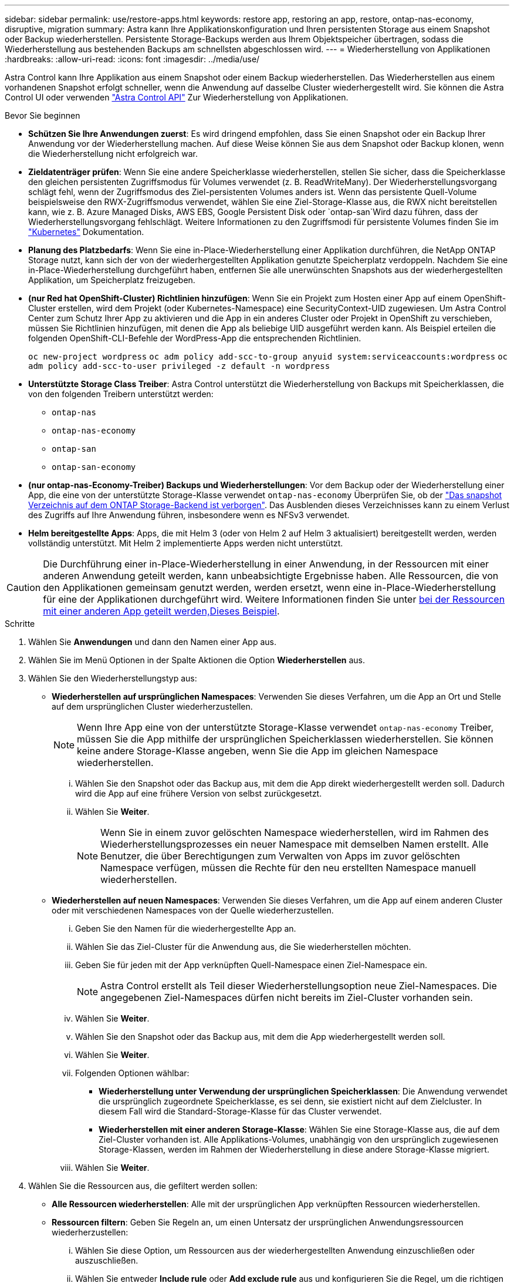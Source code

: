 ---
sidebar: sidebar 
permalink: use/restore-apps.html 
keywords: restore app, restoring an app, restore, ontap-nas-economy, disruptive, migration 
summary: Astra kann Ihre Applikationskonfiguration und Ihren persistenten Storage aus einem Snapshot oder Backup wiederherstellen. Persistente Storage-Backups werden aus Ihrem Objektspeicher übertragen, sodass die Wiederherstellung aus bestehenden Backups am schnellsten abgeschlossen wird. 
---
= Wiederherstellung von Applikationen
:hardbreaks:
:allow-uri-read: 
:icons: font
:imagesdir: ../media/use/


[role="lead"]
Astra Control kann Ihre Applikation aus einem Snapshot oder einem Backup wiederherstellen. Das Wiederherstellen aus einem vorhandenen Snapshot erfolgt schneller, wenn die Anwendung auf dasselbe Cluster wiederhergestellt wird. Sie können die Astra Control UI oder verwenden https://docs.netapp.com/us-en/astra-automation["Astra Control API"^] Zur Wiederherstellung von Applikationen.

.Bevor Sie beginnen
* *Schützen Sie Ihre Anwendungen zuerst*: Es wird dringend empfohlen, dass Sie einen Snapshot oder ein Backup Ihrer Anwendung vor der Wiederherstellung machen. Auf diese Weise können Sie aus dem Snapshot oder Backup klonen, wenn die Wiederherstellung nicht erfolgreich war.
* *Zieldatenträger prüfen*: Wenn Sie eine andere Speicherklasse wiederherstellen, stellen Sie sicher, dass die Speicherklasse den gleichen persistenten Zugriffsmodus für Volumes verwendet (z. B. ReadWriteMany). Der Wiederherstellungsvorgang schlägt fehl, wenn der Zugriffsmodus des Ziel-persistenten Volumes anders ist. Wenn das persistente Quell-Volume beispielsweise den RWX-Zugriffsmodus verwendet, wählen Sie eine Ziel-Storage-Klasse aus, die RWX nicht bereitstellen kann, wie z. B. Azure Managed Disks, AWS EBS, Google Persistent Disk oder `ontap-san`Wird dazu führen, dass der Wiederherstellungsvorgang fehlschlägt. Weitere Informationen zu den Zugriffsmodi für persistente Volumes finden Sie im https://kubernetes.io/docs/concepts/storage/persistent-volumes/#access-modes["Kubernetes"^] Dokumentation.
* *Planung des Platzbedarfs*: Wenn Sie eine in-Place-Wiederherstellung einer Applikation durchführen, die NetApp ONTAP Storage nutzt, kann sich der von der wiederhergestellten Applikation genutzte Speicherplatz verdoppeln. Nachdem Sie eine in-Place-Wiederherstellung durchgeführt haben, entfernen Sie alle unerwünschten Snapshots aus der wiederhergestellten Applikation, um Speicherplatz freizugeben.
* *(nur Red hat OpenShift-Cluster) Richtlinien hinzufügen*: Wenn Sie ein Projekt zum Hosten einer App auf einem OpenShift-Cluster erstellen, wird dem Projekt (oder Kubernetes-Namespace) eine SecurityContext-UID zugewiesen. Um Astra Control Center zum Schutz Ihrer App zu aktivieren und die App in ein anderes Cluster oder Projekt in OpenShift zu verschieben, müssen Sie Richtlinien hinzufügen, mit denen die App als beliebige UID ausgeführt werden kann. Als Beispiel erteilen die folgenden OpenShift-CLI-Befehle der WordPress-App die entsprechenden Richtlinien.
+
`oc new-project wordpress`
`oc adm policy add-scc-to-group anyuid system:serviceaccounts:wordpress`
`oc adm policy add-scc-to-user privileged -z default -n wordpress`

* *Unterstützte Storage Class Treiber*: Astra Control unterstützt die Wiederherstellung von Backups mit Speicherklassen, die von den folgenden Treibern unterstützt werden:
+
** `ontap-nas`
** `ontap-nas-economy`
** `ontap-san`
** `ontap-san-economy`


* *(nur ontap-nas-Economy-Treiber) Backups und Wiederherstellungen*: Vor dem Backup oder der Wiederherstellung einer App, die eine von der unterstützte Storage-Klasse verwendet `ontap-nas-economy` Überprüfen Sie, ob der link:../use/protect-apps.html#enable-backup-and-restore-for-ontap-nas-economy-operations["Das snapshot Verzeichnis auf dem ONTAP Storage-Backend ist verborgen"]. Das Ausblenden dieses Verzeichnisses kann zu einem Verlust des Zugriffs auf Ihre Anwendung führen, insbesondere wenn es NFSv3 verwendet.
* *Helm bereitgestellte Apps*: Apps, die mit Helm 3 (oder von Helm 2 auf Helm 3 aktualisiert) bereitgestellt werden, werden vollständig unterstützt. Mit Helm 2 implementierte Apps werden nicht unterstützt.


[CAUTION]
====
Die Durchführung einer in-Place-Wiederherstellung in einer Anwendung, in der Ressourcen mit einer anderen Anwendung geteilt werden, kann unbeabsichtigte Ergebnisse haben. Alle Ressourcen, die von den Applikationen gemeinsam genutzt werden, werden ersetzt, wenn eine in-Place-Wiederherstellung für eine der Applikationen durchgeführt wird. Weitere Informationen finden Sie unter <<In-Place-Wiederherstellungskomplikationen für eine App, bei der Ressourcen mit einer anderen App geteilt werden,Dieses Beispiel>>.

====
.Schritte
. Wählen Sie *Anwendungen* und dann den Namen einer App aus.
. Wählen Sie im Menü Optionen in der Spalte Aktionen die Option *Wiederherstellen* aus.
. Wählen Sie den Wiederherstellungstyp aus:
+
** *Wiederherstellen auf ursprünglichen Namespaces*: Verwenden Sie dieses Verfahren, um die App an Ort und Stelle auf dem ursprünglichen Cluster wiederherzustellen.
+

NOTE: Wenn Ihre App eine von der unterstützte Storage-Klasse verwendet `ontap-nas-economy` Treiber, müssen Sie die App mithilfe der ursprünglichen Speicherklassen wiederherstellen. Sie können keine andere Storage-Klasse angeben, wenn Sie die App im gleichen Namespace wiederherstellen.

+
... Wählen Sie den Snapshot oder das Backup aus, mit dem die App direkt wiederhergestellt werden soll. Dadurch wird die App auf eine frühere Version von selbst zurückgesetzt.
... Wählen Sie *Weiter*.
+

NOTE: Wenn Sie in einem zuvor gelöschten Namespace wiederherstellen, wird im Rahmen des Wiederherstellungsprozesses ein neuer Namespace mit demselben Namen erstellt. Alle Benutzer, die über Berechtigungen zum Verwalten von Apps im zuvor gelöschten Namespace verfügen, müssen die Rechte für den neu erstellten Namespace manuell wiederherstellen.



** *Wiederherstellen auf neuen Namespaces*: Verwenden Sie dieses Verfahren, um die App auf einem anderen Cluster oder mit verschiedenen Namespaces von der Quelle wiederherzustellen.
+
... Geben Sie den Namen für die wiederhergestellte App an.
... Wählen Sie das Ziel-Cluster für die Anwendung aus, die Sie wiederherstellen möchten.
... Geben Sie für jeden mit der App verknüpften Quell-Namespace einen Ziel-Namespace ein.
+

NOTE: Astra Control erstellt als Teil dieser Wiederherstellungsoption neue Ziel-Namespaces. Die angegebenen Ziel-Namespaces dürfen nicht bereits im Ziel-Cluster vorhanden sein.

... Wählen Sie *Weiter*.
... Wählen Sie den Snapshot oder das Backup aus, mit dem die App wiederhergestellt werden soll.
... Wählen Sie *Weiter*.
... Folgenden Optionen wählbar:
+
**** *Wiederherstellung unter Verwendung der ursprünglichen Speicherklassen*: Die Anwendung verwendet die ursprünglich zugeordnete Speicherklasse, es sei denn, sie existiert nicht auf dem Zielcluster. In diesem Fall wird die Standard-Storage-Klasse für das Cluster verwendet.
**** *Wiederherstellen mit einer anderen Storage-Klasse*: Wählen Sie eine Storage-Klasse aus, die auf dem Ziel-Cluster vorhanden ist. Alle Applikations-Volumes, unabhängig von den ursprünglich zugewiesenen Storage-Klassen, werden im Rahmen der Wiederherstellung in diese andere Storage-Klasse migriert.


... Wählen Sie *Weiter*.




. Wählen Sie die Ressourcen aus, die gefiltert werden sollen:
+
** *Alle Ressourcen wiederherstellen*: Alle mit der ursprünglichen App verknüpften Ressourcen wiederherstellen.
** *Ressourcen filtern*: Geben Sie Regeln an, um einen Untersatz der ursprünglichen Anwendungsressourcen wiederherzustellen:
+
... Wählen Sie diese Option, um Ressourcen aus der wiederhergestellten Anwendung einzuschließen oder auszuschließen.
... Wählen Sie entweder *Include rule* oder *Add exclude rule* aus und konfigurieren Sie die Regel, um die richtigen Ressourcen während der Anwendungswiederherstellung zu filtern. Sie können eine Regel bearbeiten oder entfernen und eine Regel erneut erstellen, bis die Konfiguration korrekt ist.
+

NOTE: Weitere Informationen zum Konfigurieren von Einschließen- und Ausschlussregeln finden Sie unter <<Filtern Sie Ressourcen während einer Anwendungswiederherstellung>>.





. Wählen Sie *Weiter*.
. Lesen Sie die Details zur Wiederherstellungsaktion sorgfältig durch, geben Sie „Restore“ ein (falls Sie dazu aufgefordert werden), und wählen Sie *Restore*.


.Ergebnis
Astra Control stellt die App basierend auf den von Ihnen angegebenen Informationen wieder her. Wenn Sie die Applikation bereits wiederhergestellt haben, wird der Inhalt vorhandener persistenter Volumes durch den Inhalt persistenter Volumes aus der wiederhergestellten App ersetzt.


NOTE: Nach einer Datensicherungsoperation (Klonen, Backup oder Wiederherstellung) und einer anschließenden Anpassung des persistenten Volumes beträgt die Verzögerung bis zu zwanzig Minuten, bevor die neue Volume-Größe in der Web-Benutzeroberfläche angezeigt wird. Der Datensicherungsvorgang ist innerhalb von Minuten erfolgreich und Sie können mit der Management Software für das Storage-Backend die Änderung der Volume-Größe bestätigen.


IMPORTANT: Jeder Mitgliedsbenutzer mit Namespace-Einschränkungen nach Namespace-Name/ID oder anhand von Namespace-Bezeichnungen kann eine Applikation in einem neuen Namespace im selben Cluster oder einem anderen Cluster in seinem Unternehmenskonto klonen oder wiederherstellen. Derselbe Benutzer kann jedoch nicht auf die geklonte oder wiederhergestellte Anwendung im neuen Namespace zugreifen. Nachdem durch einen Klon- oder Wiederherstellungsvorgang ein neuer Namespace erstellt wurde, kann der Kontoadministrator/Kontoinhaber das Mitgliedskonto bearbeiten und Rolleneinschränkungen aktualisieren, damit der betroffene Benutzer Zugriff auf den neuen Namespace gewährt.



== Filtern Sie Ressourcen während einer Anwendungswiederherstellung

Sie können eine Filterregel zu einem hinzufügen link:../use/restore-apps.html["Wiederherstellen"] Vorgang, bei dem vorhandene Anwendungsressourcen angegeben werden, die in die wiederhergestellte Anwendung einbezogen oder von ihr ausgeschlossen werden sollen. Sie können Ressourcen basierend auf einem bestimmten Namespace, Label oder GVK (GroupVersionRind) ein- oder ausschließen.

.Erweitern Sie die Erweiterung, um weitere Informationen über ein- und Ausschlussszenarien zu erhalten
[%collapsible]
====
* *Sie wählen eine Include-Regel mit ursprünglichen Namespaces (in-Place-Wiederherstellung)*: Vorhandene Anwendungsressourcen, die Sie in der Regel definieren, werden gelöscht und durch jene aus dem ausgewählten Snapshot oder Backup ersetzt, den Sie für die Wiederherstellung verwenden. Alle Ressourcen, die Sie nicht in der Include-Regel angeben, bleiben unverändert.
* *Sie wählen eine Include-Regel mit neuen Namespaces*: Verwenden Sie die Regel, um die spezifischen Ressourcen auszuwählen, die Sie in der wiederhergestellten Anwendung benötigen. Alle Ressourcen, die Sie nicht in der Include-Regel angeben, werden nicht in die wiederhergestellte Anwendung aufgenommen.
* *Sie wählen eine Ausschlussregel mit ursprünglichen Namespaces (in-Place-Wiederherstellung)*: Die von Ihnen angegebenen Ressourcen werden nicht wiederhergestellt und bleiben unverändert. Ressourcen, die Sie nicht ausschließen möchten, werden vom Snapshot oder Backup wiederhergestellt. Alle Daten auf persistenten Volumes werden gelöscht und neu erstellt, wenn das entsprechende StatefulSet Teil der gefilterten Ressourcen ist.
* *Sie wählen eine Ausschlussregel mit neuen Namespaces* aus: Wählen Sie mit der Regel die Ressourcen aus, die Sie aus der wiederhergestellten Anwendung entfernen möchten. Ressourcen, die Sie nicht ausschließen möchten, werden vom Snapshot oder Backup wiederhergestellt.


====
Regeln sind entweder Einschließen oder Ausschließen von Typen. Regeln, die Ressourceneinschluss und -Ausschluss kombinieren, sind nicht verfügbar.

.Schritte
. Nachdem Sie die Option Ressourcen filtern und im Assistenten zum Wiederherstellen von Apps eine Option ein- oder ausschließen ausgewählt haben, wählen Sie *Einschlussregel hinzufügen* oder *Ausschlussregel hinzufügen* aus.
+

NOTE: Sie können keine im Cluster enthaltenen Ressourcen ausschließen, die von Astra Control automatisch berücksichtigt werden.

. Konfigurieren Sie die Filterregel:
+

NOTE: Sie müssen mindestens einen Namespace, eine Bezeichnung oder GVK angeben. Stellen Sie sicher, dass alle Ressourcen, die Sie behalten, nachdem die Filterregeln angewendet wurden, ausreichend sind, um die wiederhergestellte Anwendung in einem ordnungsgemäßen Zustand zu halten.

+
.. Wählen Sie einen bestimmten Namespace für die Regel aus. Wenn Sie keine Auswahl treffen, werden alle Namespaces im Filter verwendet.
+

NOTE: Wenn Ihre Anwendung ursprünglich mehrere Namespaces enthielt und Sie sie in neuen Namespaces wiederherstellen, werden alle Namespaces erstellt, auch wenn sie keine Ressourcen enthalten.

.. (Optional) Geben Sie einen Ressourcennamen ein.
.. (Optional) *Etikettenauswahl*: A einschließen https://kubernetes.io/docs/concepts/overview/working-with-objects/labels/#label-selectors["Etikettenauswahl"^] Um der Regel hinzuzufügen. Mit der Etikettenauswahl werden nur die Ressourcen gefiltert, die der ausgewählten Bezeichnung entsprechen.
.. (Optional) Wählen Sie *Use GVK (GroupVersionRind) Set, um Ressourcen zu filtern*, um weitere Filteroptionen zu erhalten.
+

NOTE: Wenn Sie einen GVK-Filter verwenden, müssen Sie Version und Art angeben.

+
... (Optional) *Gruppe*: Wählen Sie aus der Dropdown-Liste die Kubernetes API-Gruppe aus.
... *Kind*: Wählen Sie aus der Dropdown-Liste das Objektschema für den Kubernetes-Ressourcentyp aus, der im Filter verwendet werden soll.
... *Version*: Wählen Sie die Kubernetes API Version.




. Überprüfen Sie die Regel, die auf Ihren Einträgen erstellt wird.
. Wählen Sie *Hinzufügen*.
+

TIP: Sie können beliebig viele Regeln für ein- und Ausschlussressourcen erstellen. Die Regeln werden in der Zusammenfassung der Wiederherstellungsanwendung angezeigt, bevor Sie den Vorgang starten.





== In-Place-Wiederherstellungskomplikationen für eine App, bei der Ressourcen mit einer anderen App geteilt werden

Sie können einen in-Place-Wiederherstellungsvorgang für eine App durchführen, die Ressourcen mit einer anderen App teilt und unbeabsichtigte Ergebnisse liefert. Alle Ressourcen, die von den Applikationen gemeinsam genutzt werden, werden ersetzt, wenn eine in-Place-Wiederherstellung für eine der Applikationen durchgeführt wird.

Im Folgenden sehen Sie ein Beispielszenario, das eine unerwünschte Situation verursacht, wenn die NetApp SnapMirror Replizierung für eine Wiederherstellung verwendet wird:

. Sie definieren die Anwendung `app1` Verwenden des Namespace `ns1`.
. Sie konfigurieren eine Replikationsbeziehung für `app1`.
. Sie definieren die Anwendung `app2` (Auf demselben Cluster) mit den Namespaces `ns1` Und `ns2`.
. Sie konfigurieren eine Replikationsbeziehung für `app2`.
. Die Replizierung wird für rückgängig gemacht `app2`. Das verursacht das `app1` App auf dem Quellcluster zu deaktivieren.

